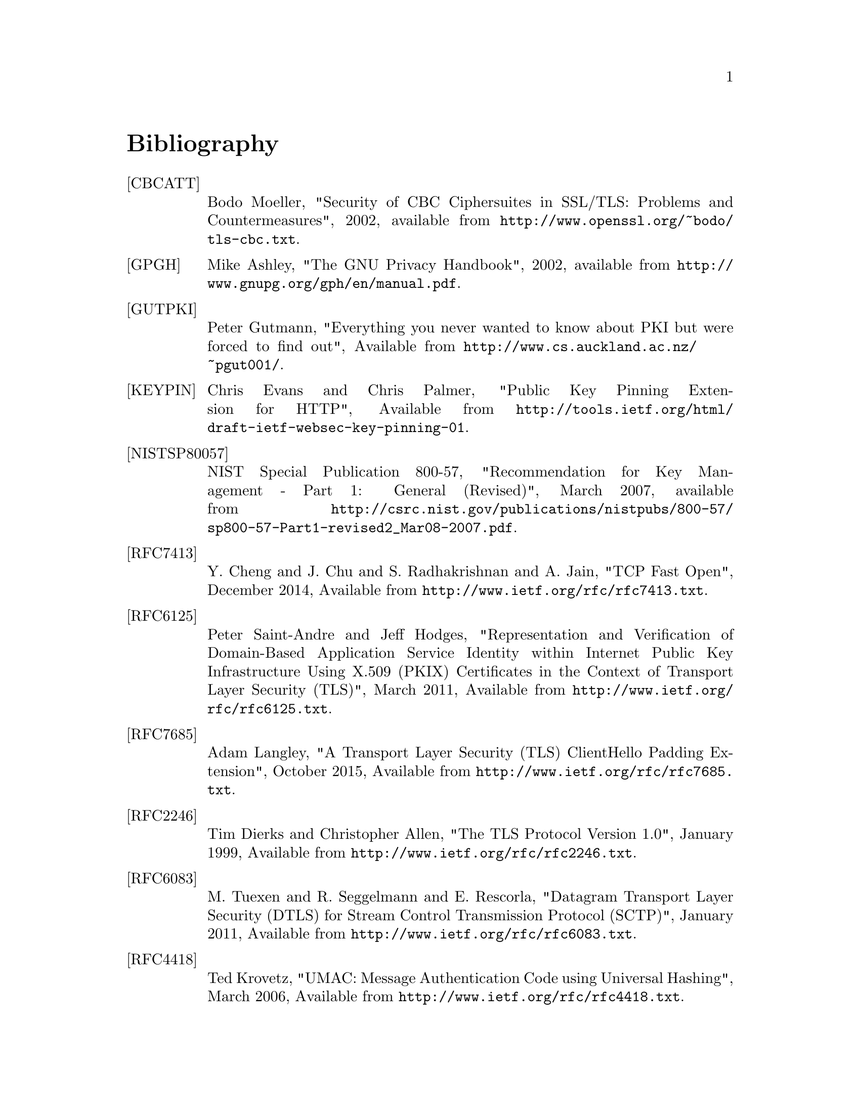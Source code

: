 @node Bibliography
@unnumbered Bibliography

@table @asis

@item @anchor{CBCATT}[CBCATT]
Bodo Moeller, "Security of CBC Ciphersuites in SSL/TLS: Problems and
Countermeasures", 2002, available from
@url{http://www.openssl.org/~bodo/tls-cbc.txt}.

@item @anchor{GPGH}[GPGH]
Mike Ashley, "The GNU Privacy Handbook", 2002, available from
@url{http://www.gnupg.org/gph/en/manual.pdf}.

@item @anchor{GUTPKI}[GUTPKI]
Peter Gutmann, "Everything you never wanted to know about PKI but were
forced to find out", Available from
@url{http://www.cs.auckland.ac.nz/~pgut001/}.

@item @anchor{KEYPIN}[KEYPIN]
Chris Evans and Chris Palmer, "Public Key Pinning Extension for HTTP", 
Available from @url{http://tools.ietf.org/html/draft-ietf-websec-key-pinning-01}.

@item @anchor{NISTSP80057}[NISTSP80057]
NIST Special Publication 800-57, "Recommendation for Key Management -
Part 1: General (Revised)", March 2007, available from
@url{http://csrc.nist.gov/publications/nistpubs/800-57/sp800-57-Part1-revised2_Mar08-2007.pdf}.

@item @anchor{RFC7413}[RFC7413]
Y. Cheng and J. Chu and S. Radhakrishnan and A. Jain, "TCP Fast Open",
December 2014, Available from
@url{http://www.ietf.org/rfc/rfc7413.txt}.

@item @anchor{RFC6125}[RFC6125]
Peter Saint-Andre and Jeff Hodges, "Representation and Verification of Domain-Based Application Service Identity within Internet Public Key Infrastructure Using X.509 (PKIX) Certificates in the Context of Transport Layer Security (TLS)",
March 2011, Available from
@url{http://www.ietf.org/rfc/rfc6125.txt}.

@item @anchor{RFC7685}[RFC7685]
Adam Langley, "A Transport Layer Security (TLS) ClientHello Padding Extension",
October 2015, Available from
@url{http://www.ietf.org/rfc/rfc7685.txt}.

@item @anchor{RFC2246}[RFC2246]
Tim Dierks and Christopher Allen, "The TLS Protocol Version 1.0",
January 1999, Available from
@url{http://www.ietf.org/rfc/rfc2246.txt}.

@item @anchor{RFC6083}[RFC6083]
M. Tuexen and R. Seggelmann and E. Rescorla, "Datagram Transport Layer Security (DTLS) for Stream Control Transmission Protocol (SCTP)",
January 2011, Available from
@url{http://www.ietf.org/rfc/rfc6083.txt}.

@item @anchor{RFC4418}[RFC4418]
Ted Krovetz, "UMAC: Message Authentication Code using Universal Hashing",
March 2006, Available from
@url{http://www.ietf.org/rfc/rfc4418.txt}.

@item @anchor{RFC4680}[RFC4680]
S. Santesson, "TLS Handshake Message for Supplemental Data",
September 2006, Available from
@url{http://www.ietf.org/rfc/rfc4680.txt}.

@item @anchor{RFC7633}[RFC7633]
P. Hallam-Baker, "X.509v3 Transport Layer Security (TLS) Feature Extension",
October 2015, Available from
@url{http://www.ietf.org/rfc/rfc7633.txt}.

@item @anchor{RFC7919}[RFC7919]
D. Gillmor, "Negotiated Finite Field Diffie-Hellman Ephemeral Parameters for Transport Layer Security (TLS)",
August 2016, Available from
@url{http://www.ietf.org/rfc/rfc7919.txt}.

@item @anchor{RFC4514}[RFC4514]
Kurt D.  Zeilenga, "Lightweight Directory Access Protocol (LDAP): String Representation of Distinguished Names",
June 2006, Available from
@url{http://www.ietf.org/rfc/rfc4513.txt}.

@item @anchor{RFC4346}[RFC4346]
Tim Dierks and Eric Rescorla, "The TLS Protocol Version 1.1", Match
2006, Available from @url{http://www.ietf.org/rfc/rfc4346.txt}.

@item @anchor{RFC4347}[RFC4347]
Eric Rescorla and Nagendra Modadugu, "Datagram Transport Layer Security", April
2006, Available from @url{http://www.ietf.org/rfc/rfc4347.txt}.

@item @anchor{RFC5246}[RFC5246]
Tim Dierks and Eric Rescorla, "The TLS Protocol Version 1.2", August
2008, Available from @url{http://www.ietf.org/rfc/rfc5246.txt}.

@item @anchor{RFC2440}[RFC2440]
Jon Callas, Lutz Donnerhacke, Hal Finney and Rodney Thayer, "OpenPGP
Message Format", November 1998, Available from
@url{http://www.ietf.org/rfc/rfc2440.txt}.

@item @anchor{RFC4880}[RFC4880]
Jon Callas, Lutz Donnerhacke, Hal Finney, David Shaw and Rodney
Thayer, "OpenPGP Message Format", November 2007, Available from
@url{http://www.ietf.org/rfc/rfc4880.txt}.

@item @anchor{RFC4211}[RFC4211]
J. Schaad, "Internet X.509 Public Key Infrastructure Certificate
Request Message Format (CRMF)", September 2005, Available from
@url{http://www.ietf.org/rfc/rfc4211.txt}.

@item @anchor{RFC2817}[RFC2817]
Rohit Khare and Scott Lawrence, "Upgrading to TLS Within HTTP/1.1",
May 2000, Available from @url{http://www.ietf.org/rfc/rfc2817.txt}

@item @anchor{RFC2818}[RFC2818]
Eric Rescorla, "HTTP Over TLS", May 2000, Available from
@url{http://www.ietf/rfc/rfc2818.txt}.

@item @anchor{RFC2945}[RFC2945]
Tom Wu, "The SRP Authentication and Key Exchange System", September
2000, Available from @url{http://www.ietf.org/rfc/rfc2945.txt}.

@item @anchor{RFC7301}[RFC7301]
S. Friedl, A. Popov, A. Langley, E. Stephan, "Transport Layer Security (TLS) Application-Layer Protocol Negotiation Extension",
July 2014, Available from @url{http://www.ietf.org/rfc/rfc7301.txt}.

@item @anchor{RFC2986}[RFC2986]
Magnus Nystrom and Burt Kaliski, "PKCS 10 v1.7: Certification Request
Syntax Specification", November 2000, Available from
@url{http://www.ietf.org/rfc/rfc2986.txt}.

@item @anchor{PKIX}[PKIX]
D. Cooper, S. Santesson, S. Farrel, S. Boeyen, R. Housley, W. Polk,
"Internet X.509 Public Key Infrastructure Certificate and Certificate
Revocation List (CRL) Profile", May 2008, available from
@url{http://www.ietf.org/rfc/rfc5280.txt}.

@item @anchor{RFC3749}[RFC3749]
Scott Hollenbeck, "Transport Layer Security Protocol Compression
Methods", May 2004, available from
@url{http://www.ietf.org/rfc/rfc3749.txt}.

@item @anchor{RFC3820}[RFC3820]
Steven Tuecke, Von Welch, Doug Engert, Laura Pearlman, and Mary
Thompson, "Internet X.509 Public Key Infrastructure (PKI) Proxy
Certificate Profile", June 2004, available from
@url{http://www.ietf.org/rfc/rfc3820}.

@item @anchor{RFC6520}[RFC6520]
R. Seggelmann, M. Tuexen, and M. Williams, "Transport Layer Security (TLS) and
Datagram Transport Layer Security (DTLS) Heartbeat Extension", February 2012, available from
@url{http://www.ietf.org/rfc/rfc6520}.


@item @anchor{RFC5746}[RFC5746]
E. Rescorla, M. Ray, S. Dispensa, and N. Oskov, "Transport Layer
Security (TLS) Renegotiation Indication Extension", February 2010,
available from @url{http://www.ietf.org/rfc/rfc5746}.

@item @anchor{RFC5280}[RFC5280]
D. Cooper, S. Santesson, S. Farrell, S. Boeyen, R. Housley, and
W. Polk, "Internet X.509 Public Key Infrastructure Certificate and
Certificate Revocation List (CRL) Profile", May 2008, available from
@url{http://www.ietf.org/rfc/rfc5280}.

@item @anchor{TLSTKT}[TLSTKT]
Joseph Salowey, Hao Zhou, Pasi Eronen, Hannes Tschofenig, "Transport
Layer Security (TLS) Session Resumption without Server-Side State",
January 2008, available from @url{http://www.ietf.org/rfc/rfc5077}.

@item @anchor{PKCS12}[PKCS12]
RSA Laboratories, "PKCS 12 v1.0: Personal Information Exchange
Syntax", June 1999, Available from @url{http://www.rsa.com}.

@item @anchor{PKCS11}[PKCS11]
RSA Laboratories, "PKCS #11 Base Functionality v2.30: Cryptoki – Draft 4",
July 2009, Available from @url{http://www.rsa.com}.

@item @anchor{RESCORLA}[RESCORLA]
Eric Rescorla, "SSL and TLS: Designing and Building Secure Systems",
2001

@item @anchor{SELKEY}[SELKEY]
Arjen Lenstra and Eric Verheul, "Selecting Cryptographic Key Sizes",
2003, available from @url{http://www.win.tue.nl/~klenstra/key.pdf}.

@item @anchor{SSL3}[SSL3]
Alan Freier, Philip Karlton and Paul Kocher, "The Secure Sockets Layer (SSL) Protocol Version 3.0",
August 2011, Available from @url{http://www.ietf.org/rfc/rfc6101.txt}.

@item @anchor{STEVENS}[STEVENS]
Richard Stevens, "UNIX Network Programming, Volume 1", Prentice Hall
PTR, January 1998

@item @anchor{TLSEXT}[TLSEXT]
Simon Blake-Wilson, Magnus Nystrom, David Hopwood, Jan Mikkelsen and
Tim Wright, "Transport Layer Security (TLS) Extensions", June 2003,
Available from @url{http://www.ietf.org/rfc/rfc3546.txt}.

@item @anchor{TLSPGP}[TLSPGP]
Nikos Mavrogiannopoulos, "Using OpenPGP keys for TLS authentication",
January 2011. Available from
@url{http://www.ietf.org/rfc/rfc6091.txt}.

@item @anchor{TLSSRP}[TLSSRP]
David Taylor, Trevor Perrin, Tom Wu and Nikos Mavrogiannopoulos,
"Using SRP for TLS Authentication", November 2007. Available from
@url{http://www.ietf.org/rfc/rfc5054.txt}.

@item @anchor{TLSPSK}[TLSPSK]
Pasi Eronen and Hannes Tschofenig, "Pre-shared key Ciphersuites for
TLS", December 2005, Available from
@url{http://www.ietf.org/rfc/rfc4279.txt}.

@item @anchor{TOMSRP}[TOMSRP]
Tom Wu, "The Stanford SRP Authentication Project", Available at
@url{http://srp.stanford.edu/}.

@item @anchor{WEGER}[WEGER]
Arjen Lenstra and Xiaoyun Wang and Benne de Weger, "Colliding X.509
Certificates", Cryptology ePrint Archive, Report 2005/067, Available
at @url{http://eprint.iacr.org/}.

@item @anchor{ECRYPT}[ECRYPT]
European Network of Excellence in Cryptology II, "ECRYPT II Yearly
Report on Algorithms and Keysizes (2009-2010)", Available
at @url{http://www.ecrypt.eu.org/documents/D.SPA.13.pdf}.

@item @anchor{RFC5056}[RFC5056]
N. Williams, "On the Use of Channel Bindings to Secure Channels",
November 2007, available from @url{http://www.ietf.org/rfc/rfc5056}.

@item @anchor{RFC5929}[RFC5929]
J. Altman, N. Williams, L. Zhu, "Channel Bindings for TLS", July 2010,
available from @url{http://www.ietf.org/rfc/rfc5929}.

@item @anchor{PKCS11URI}[PKCS11URI]
J. Pechanec, D. Moffat, "The PKCS#11 URI Scheme", April 2015,
available from @url{http://www.ietf.org/rfc/rfc7512}.

@item @anchor{TPMURI}[TPMURI]
C. Latze, N. Mavrogiannopoulos, "The TPMKEY URI Scheme", January 2013,
Work in progress, available from @url{http://tools.ietf.org/html/draft-mavrogiannopoulos-tpmuri-01}.

@item @anchor{ANDERSON}[ANDERSON]
R. J. Anderson, "Security Engineering: A Guide to Building Dependable Distributed Systems", 
John Wiley \& Sons, Inc., 2001.

@item @anchor{RFC4821}[RFC4821]
M. Mathis, J. Heffner, "Packetization Layer Path MTU Discovery", March 2007,
available from @url{http://www.ietf.org/rfc/rfc4821.txt}.

@item @anchor{RFC2560}[RFC2560]
M. Myers et al, "X.509 Internet Public Key Infrastructure Online
Certificate Status Protocol - OCSP", June 1999, Available from
@url{http://www.ietf.org/rfc/rfc2560.txt}.

@item @anchor{RIVESTCRL}[RIVESTCRL]
R. L. Rivest, "Can We Eliminate Certificate Revocation Lists?",
Proceedings of Financial Cryptography '98; Springer Lecture Notes in
Computer Science No. 1465 (Rafael Hirschfeld, ed.), February 1998),
pages 178--183, available from
@url{http://people.csail.mit.edu/rivest/Rivest-CanWeEliminateCertificateRevocationLists.pdf}.

@end table
